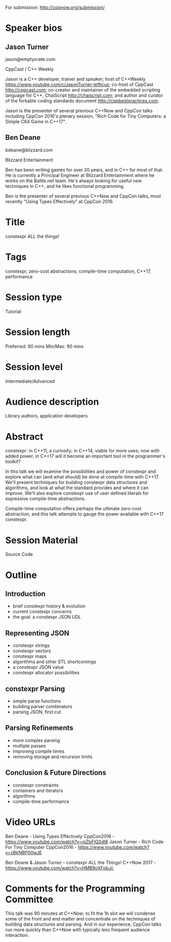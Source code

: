 For submission: http://cppnow.org/submission/

* Speaker bios

** Jason Turner
jason@emptycrate.com

CppCast / C++ Weekly

Jason is a C++ developer, trainer and speaker; host of C++Weekly
https://www.youtube.com/c/JasonTurner-lefticus; co-host of CppCast
http://cppcast.com; co-creator and maintainer of the embedded scripting language
for C++, ChaiScript http://chaiscript.com; and author and curator of the
forkable coding standards document http://cppbestpractices.com.

Jason is the presenter of several previous C++Now and CppCon talks including
CppCon 2016's plenary session, "Rich Code for Tiny Computers: a Simple C64 Game
in C++17".

** Ben Deane
bdeane@blizzard.com

Blizzard Entertainment

Ben has been writing games for over 20 years, and in C++ for most of that. He is
currently a Principal Engineer at Blizzard Entertainment where he works on the
Battle.net team. He's always looking for useful new techniques in C++, and he
likes functional programming.

Ben is the presenter of several previous C++Now and CppCon talks, most recently
"Using Types Effectively" at CppCon 2016.

* Title

constexpr ALL the things!

* Tags

constexpr, zero-cost abstractions, compile-time computation, C++17, performance

* Session type

Tutorial

* Session length

Preferred: 90 mins
Min/Max: 90 mins

* Session level

Intermediate/Advanced

* Audience description

Library authors, application developers

* Abstract

constexpr: in C++11, a curiosity; in C++14, viable for more uses; now with added
power, in C++17 will it become an important tool in the programmer's toolkit?

In this talk we will examine the possibilities and power of constexpr and
explore what can (and what should) be done at compile-time with C++17. We'll
present techniques for building constexpr data structures and algorithms, and
look at what the standard provides and where it can improve. We'll also explore
constexpr use of user defined literals for expressive compile-time abstractions.

Compile-time computation offers perhaps the ultimate zero-cost abstraction, and
this talk attempts to gauge the power available with C++17 constexpr.


* Session Material

Source Code


* Outline

** Introduction
 - brief constexpr history & evolution
 - current constexpr concerns
 - the goal: a constexpr JSON UDL

** Representing JSON
 - constexpr strings
 - constexpr vectors
 - constexpr maps
 - algorithms and other STL shortcomings
 - a constexpr JSON value
 - constexpr allocator possibilities

** constexpr Parsing
 - simple parse functions
 - building parser combinators
 - parsing JSON, first cut

** Parsing Refinements
 - more complex parsing
 - multiple passes
 - improving compile times
 - removing storage and recursion limits

** Conclusion & Future Directions
 - constexpr constraints
 - containers and iterators
 - algorithms
 - compile-time performance

* Video URLs

Ben Deane - Using Types Effectively CppCon2016 - https://www.youtube.com/watch?v=ojZbFIQSdl8
Jason Turner - Rich Code For Tiny Computer CppCon2016 - https://www.youtube.com/watch?v=zBkNBP00wJE

Ben Deane & Jason Turner - constexpr ALL the Things! C++Now 2017 - https://www.youtube.com/watch?v=HMB9oXFobJc

* Comments for the Programming Committee

This talk was 90 minutes at C++Now; to fit the 1h slot we will condense some of
the front and end matter and concentrate on the techniques of building data
structures and parsing. And in our experience, CppCon talks run more quickly
than C++Now with typically less frequent audience interaction.
